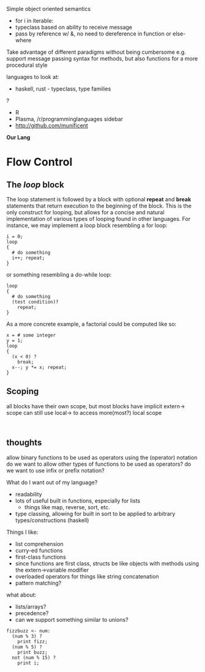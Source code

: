 
Simple object oriented semantics
- for i in iterable:
- typeclass based on ability to receive message
- pass by reference w/ &, no need to dereference in function or else-where

Take advantage of different paradigms without being cumbersome
e.g. support message passing syntax for methods, but also functions 
for a more procedural style

languages to look at:
- haskell, rust - typeclass, type families
?
- R
- Plasma, /r/programminglanguages sidebar
- http://github.com/munificent
*Our Lang*
* Flow Control
** The /loop/ block
The loop statement is followed by a block with optional *repeat* and *break* statements that return execution to the beginning of the block.
This is the only construct for looping, but allows for a concise and natural implementation of various types of looping found in other languages.
For instance, we may implement a loop block resembling a for loop:
#+BEGIN_SRC 
i = 0;
loop
{
  # do something
  i++; repeat;
}
#+END_SRC
or something resembling a do-while loop: 
#+BEGIN_SRC 
loop
{
  # do something
  (test condition)?
    repeat;
}
#+END_SRC
As a more concrete example, a factorial could be computed like so:
#+BEGIN_SRC 
x = # some integer
y = 1;
loop
{
  (x < 0) ?
    break;
  x--; y *= x; repeat;
}
#+END_SRC
** Scoping
all blocks have their own scope, but most blocks have implicit extern-> scope
can still use local-> to access more(most?) local scope
#+BEGIN_SRC 

#+END_SRC


** thoughts
allow binary functions to be used as operators using the (operator) notation
do we want to allow other types of functions to be used as operators?
do we want to use infix or prefix notation?

What do I want out of my language?
- readability
- lots of useful built in functions, especially for lists
  - things like map, reverse, sort, etc. 
- type classing, allowing for built in sort to be applied to arbitrary types/constructions (haskell)

Things I like:
- list comprehension
- curry-ed functions
- first-class functions
- since functions are first class, structs be like objects with methods using the extern->variable modifier
- overloaded operators for things like string concatenation
- pattern matching?

what about:
- lists/arrays?
- precedence?
- can we support something similar to unions?
#+BEGIN_SRC 
fizzbuzz <- num:
  (num % 3) ?
    print fizz;
  (num % 5) ?
    print buzz;
  not (num % 15) ?
    print i;
#+END_SRC

